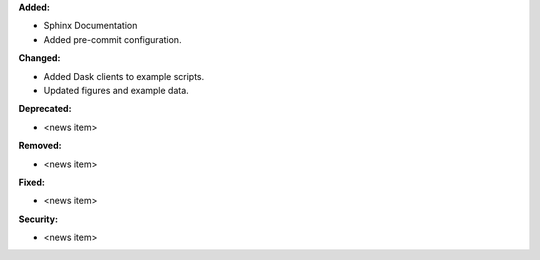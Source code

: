**Added:**

* Sphinx Documentation
* Added pre-commit configuration.

**Changed:**

* Added Dask clients to example scripts.
* Updated figures and example data.

**Deprecated:**

* <news item>

**Removed:**

* <news item>

**Fixed:**

* <news item>

**Security:**

* <news item>
